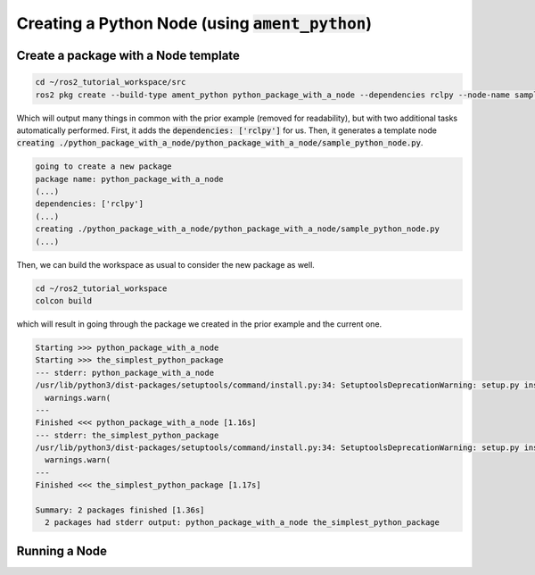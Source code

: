 Creating a Python Node (using :code:`ament_python`)
===================================================

Create a package with a Node template
-------------------------------------

.. code:: bash

   cd ~/ros2_tutorial_workspace/src
   ros2 pkg create --build-type ament_python python_package_with_a_node --dependencies rclpy --node-name sample_python_node
   
Which will output many things in common with the prior example (removed for readability), but with two additional tasks automatically performed. First, it adds the :code:`dependencies: ['rclpy']` for us. Then, it generates a template node :code:`creating ./python_package_with_a_node/python_package_with_a_node/sample_python_node.py`.

.. code:: bash

    going to create a new package
    package name: python_package_with_a_node
    (...)
    dependencies: ['rclpy']
    (...)
    creating ./python_package_with_a_node/python_package_with_a_node/sample_python_node.py
    (...)

Then, we can build the workspace as usual to consider the new package as well.

.. code:: bash

   cd ~/ros2_tutorial_workspace
   colcon build
   
which will result in going through the package we created in the prior example and the current one.   

.. code:: bash

    Starting >>> python_package_with_a_node
    Starting >>> the_simplest_python_package
    --- stderr: python_package_with_a_node                                   
    /usr/lib/python3/dist-packages/setuptools/command/install.py:34: SetuptoolsDeprecationWarning: setup.py install is deprecated. Use build and pip and other standards-based tools.
      warnings.warn(
    ---
    Finished <<< python_package_with_a_node [1.16s]
    --- stderr: the_simplest_python_package
    /usr/lib/python3/dist-packages/setuptools/command/install.py:34: SetuptoolsDeprecationWarning: setup.py install is deprecated. Use build and pip and other standards-based tools.
      warnings.warn(
    ---
    Finished <<< the_simplest_python_package [1.17s]

    Summary: 2 packages finished [1.36s]
      2 packages had stderr output: python_package_with_a_node the_simplest_python_package
      
Running a Node
--------------


